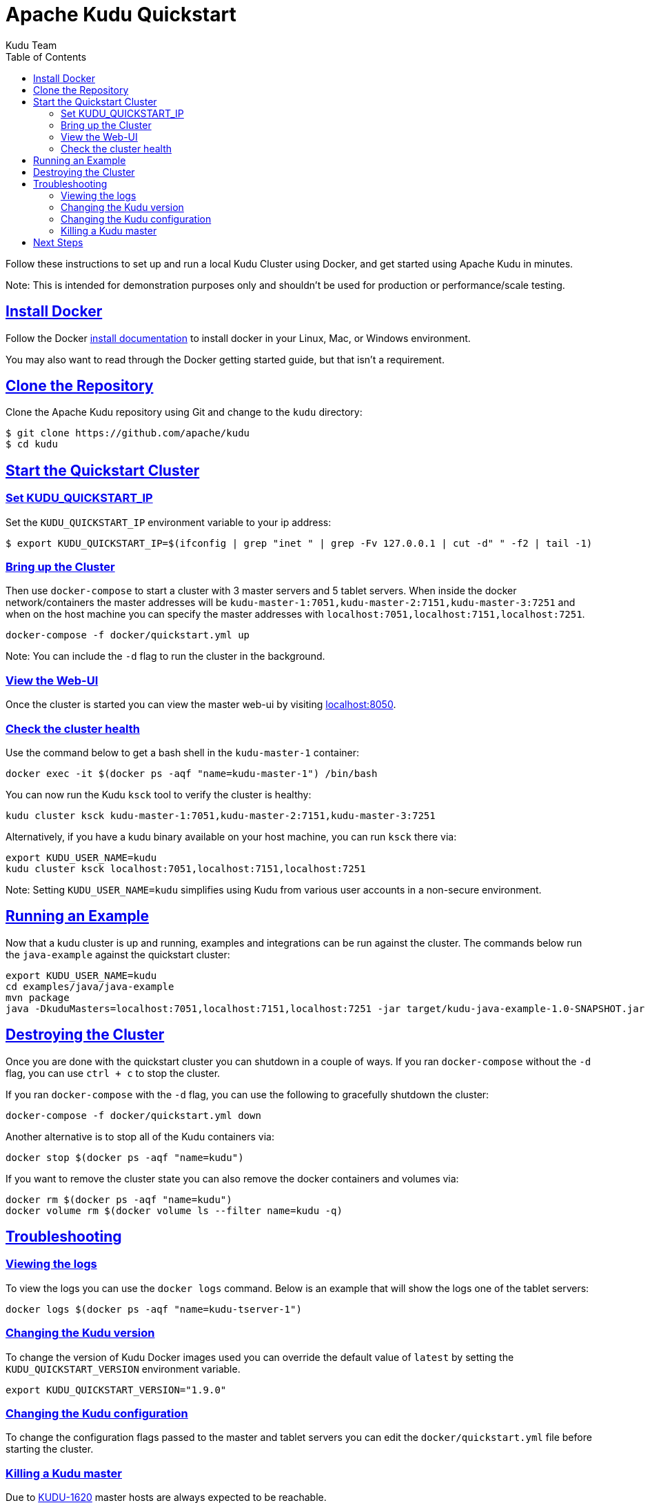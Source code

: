 // Licensed to the Apache Software Foundation (ASF) under one
// or more contributor license agreements.  See the NOTICE file
// distributed with this work for additional information
// regarding copyright ownership.  The ASF licenses this file
// to you under the Apache License, Version 2.0 (the
// "License"); you may not use this file except in compliance
// with the License.  You may obtain a copy of the License at
//
//   http://www.apache.org/licenses/LICENSE-2.0
//
// Unless required by applicable law or agreed to in writing,
// software distributed under the License is distributed on an
// "AS IS" BASIS, WITHOUT WARRANTIES OR CONDITIONS OF ANY
// KIND, either express or implied.  See the License for the
// specific language governing permissions and limitations
// under the License.

[[quickstart]]
= Apache Kudu Quickstart
:author: Kudu Team
:imagesdir: ./images
:icons: font
:toc: left
:toclevels: 2
:doctype: book
:backend: html5
:sectlinks:
:experimental:

Follow these instructions to set up and run a local Kudu Cluster using Docker,
and get started using Apache Kudu in minutes.

Note: This is intended for demonstration purposes only and shouldn't
be used for production or performance/scale testing.

[[quickstart_vm]]

== Install Docker

Follow the Docker link:https://docs.docker.com/install/[install documentation]
to install docker in your Linux, Mac, or Windows environment.

You may also want to read through the Docker getting started guide, but that isn't a requirement.

== Clone the Repository

Clone the Apache Kudu repository using Git and change to the `kudu` directory:

[source,bash]
----
$ git clone https://github.com/apache/kudu
$ cd kudu
----

== Start the Quickstart Cluster

=== Set KUDU_QUICKSTART_IP

Set the `KUDU_QUICKSTART_IP` environment variable to your ip address:

[source,bash]
----
$ export KUDU_QUICKSTART_IP=$(ifconfig | grep "inet " | grep -Fv 127.0.0.1 | cut -d" " -f2 | tail -1)
----

=== Bring up the Cluster

Then use `docker-compose` to start a cluster with 3 master servers and 5 tablet servers.
When inside the docker network/containers the master addresses will be
`kudu-master-1:7051,kudu-master-2:7151,kudu-master-3:7251` and when on the host machine
you can specify the master addresses with `localhost:7051,localhost:7151,localhost:7251`.

[source,bash]
----
docker-compose -f docker/quickstart.yml up
----

Note: You can include the `-d` flag to run the cluster in the background.

=== View the Web-UI

Once the cluster is started you can view the master web-ui by visiting link:localhost:8050[localhost:8050].

=== Check the cluster health

Use the command below to get a bash shell in the `kudu-master-1` container:

[source,bash]
----
docker exec -it $(docker ps -aqf "name=kudu-master-1") /bin/bash
----

You can now run the Kudu `ksck` tool to verify the cluster is healthy:

[source,bash]
----
kudu cluster ksck kudu-master-1:7051,kudu-master-2:7151,kudu-master-3:7251
----

Alternatively, if you have a kudu binary available on your host machine,
you can run `ksck` there via:

[source,bash]
----
export KUDU_USER_NAME=kudu
kudu cluster ksck localhost:7051,localhost:7151,localhost:7251
----

Note: Setting `KUDU_USER_NAME=kudu` simplifies using Kudu from various user
accounts in a non-secure environment.

== Running an Example

Now that a kudu cluster is up and running, examples and integrations can be
run against the cluster. The commands below run the `java-example` against
the quickstart cluster:

[source,bash]
----
export KUDU_USER_NAME=kudu
cd examples/java/java-example
mvn package
java -DkuduMasters=localhost:7051,localhost:7151,localhost:7251 -jar target/kudu-java-example-1.0-SNAPSHOT.jar
----

== Destroying the Cluster

Once you are done with the quickstart cluster you can shutdown in a couple of ways.
If you ran `docker-compose` without the `-d` flag, you can use `ctrl + c` to
stop the cluster.

If you ran `docker-compose` with the `-d` flag, you can use the following to
gracefully shutdown the cluster:

[source,bash]
----
docker-compose -f docker/quickstart.yml down
----

Another alternative is to stop all of the Kudu containers via:

[source,bash]
----
docker stop $(docker ps -aqf "name=kudu")
----

If you want to remove the cluster state you can also remove the docker
containers and volumes via:

[source,bash]
----
docker rm $(docker ps -aqf "name=kudu")
docker volume rm $(docker volume ls --filter name=kudu -q)
----

== Troubleshooting

=== Viewing the logs

To view the logs you can use the `docker logs` command. Below is an example
that will show the logs one of the tablet servers:

[source,bash]
----
docker logs $(docker ps -aqf "name=kudu-tserver-1")
----

=== Changing the Kudu version

To change the version of Kudu Docker images used you can override the default value
of `latest` by setting the `KUDU_QUICKSTART_VERSION` environment variable.

[source,bash]
----
export KUDU_QUICKSTART_VERSION="1.9.0"
----

=== Changing the Kudu configuration

To change the configuration flags passed to the master and tablet servers you
can edit the `docker/quickstart.yml` file before starting the cluster.

=== Killing a Kudu master

Due to link:https://issues.apache.org/jira/browse/KUDU-1620[KUDU-1620] master hosts
are always expected to be reachable.

== Next Steps
- link:installation.html[Installing Kudu]
- link:configuration.html[Configuring Kudu]
